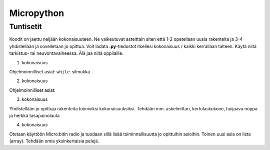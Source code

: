 Micropython
===========

Tuntisetit
----------


Koodit on jaettu neljään kokonaisuuteen. Ne vaikeutuvat asteittain siten että 1-2 opetellaan uusia rakenteita ja 3-4 yhdistellään ja sovelletaan jo opittua. Voit ladata **.py**-tiedostot itsellesi kokonaisuus / kaikki kerrallaan talteen. Käytä niitä tarkistus- tai neuvontavaiheessa. Älä jaa niitä oppilaille.

1. kokonaisuus

Ohjelmoinnilliset asiat: ``while``-silmukka

2. kokonaisuus

Ohjelmoinnilliset asiat: 

3. kokonaisuus

Yhdistellään jo opittuja rakenteita toimiviksi kokonaisuuksiksi.
Tehdään mm. askelmittari, kertolaskukone, huijaava noppa ja herkkä tasapainolauta

4. kokonaisuus

Otetaan käyttöön Micro:bitin radio ja tuodaan sillä lisää toiminnallisuutta jo opittuihin asioihin.
Toinen uusi asia on lista (array).
Tehdään omia yksinkertaisia pelejä.
